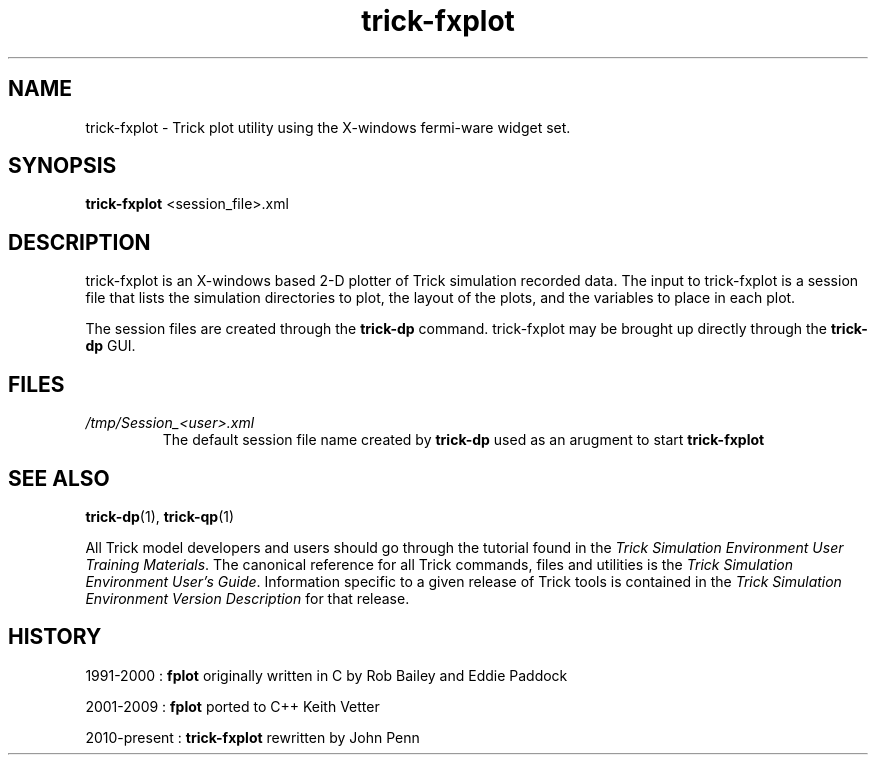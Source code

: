 .TH trick-fxplot 1 "August 1, 2016" "Trick" "Trick User's Manual"
.SH NAME
trick-fxplot \- Trick plot utility using the X-windows fermi-ware widget set.
.SH SYNOPSIS
\fBtrick-fxplot\fP <session_file>.xml
.SH DESCRIPTION
trick-fxplot is an X-windows based 2-D plotter of Trick simulation recorded data.
The input to trick-fxplot is a session file that lists the simulation directories
to plot, the layout of the plots, and the variables to place in each plot.

The session files are created through the \fBtrick-dp\fP command.  trick-fxplot may
be brought up directly through the \fBtrick-dp\fP GUI.
.SH FILES
.TP
\fI/tmp/Session_<user>.xml\fP
The default session file name created by \fBtrick-dp\fP used as an arugment to
start \fBtrick-fxplot\fP
.SH "SEE ALSO"
\fBtrick-dp\fP(1), \fBtrick-qp\fP(1)
.PP
All Trick model developers and users should go through the tutorial found
in the \fITrick Simulation Environment User Training Materials\fP.
The canonical reference for all Trick commands, files and utilities is the
\fITrick Simulation Environment User's Guide\fP.  Information specific to a
given release of Trick tools is contained in the \fITrick Simulation
Environment Version Description\fP for that release.
.SH HISTORY
1991-2000 : \fBfplot\fP originally written in C by Rob Bailey and Eddie Paddock

2001-2009 : \fBfplot\fP ported to C++ Keith Vetter

2010-present : \fBtrick-fxplot\fP rewritten by John Penn

